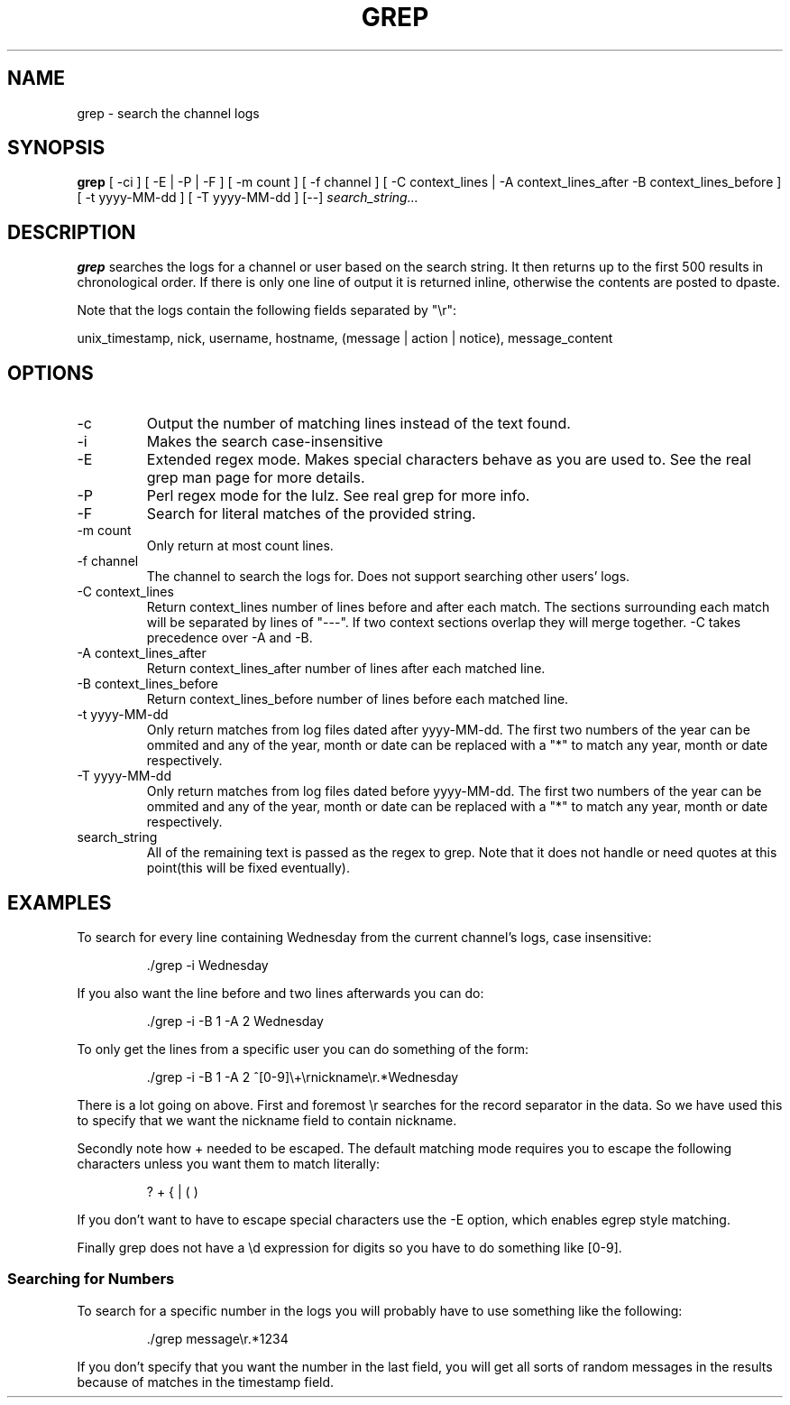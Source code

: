 .TH GREP 1
.SH NAME
grep \- search the channel logs
.SH SYNOPSIS
.B grep
[ -ci ] [ -E | -P | -F ] [ -m count ] [ -f channel ]
[ -C context_lines | -A context_lines_after -B context_lines_before ]
[ -t yyyy-MM-dd ] [ -T yyyy-MM-dd ]
[--]
.IR search_string...
.SH DESCRIPTION
.B grep
searches the logs for a channel or user based on the search string. It then returns up to the first 500 results in chronological order. If there is only one line of output it is returned inline, otherwise the contents are posted to dpaste.

Note that the logs contain the following fields separated by "\\r":

unix_timestamp, nick, username, hostname, (message | action | notice), message_content
.SH OPTIONS
.IP -c
Output the number of matching lines instead of the text found.
.IP -i
Makes the search case-insensitive
.IP -E
Extended regex mode. Makes special characters behave as you are used to. See the real grep man page for more details.
.IP -P
Perl regex mode for the lulz. See real grep for more info.
.IP -F
Search for literal matches of the provided string.
.IP "-m count"
Only return at most count lines.
.IP "-f channel"
The channel to search the logs for. Does not support searching other users' logs.
.IP "-C context_lines"
Return context_lines number of lines before and after each match. The sections surrounding each match will be separated by lines of "---". If two context sections overlap they will merge together. -C takes precedence over -A and -B.
.IP "-A context_lines_after"
Return context_lines_after number of lines after each matched line.
.IP "-B context_lines_before"
Return context_lines_before number of lines before each matched line.
.IP "-t yyyy-MM-dd"
Only return matches from log files dated after yyyy-MM-dd. The first two numbers of the year can be ommited and any of the year, month or date can be replaced with a "*" to match any year, month or date respectively.
.IP "-T yyyy-MM-dd"
Only return matches from log files dated before yyyy-MM-dd. The first two numbers of the year can be ommited and any of the year, month or date can be replaced with a "*" to match any year, month or date respectively.
.IP search_string
All of the remaining text is passed as the regex to grep. Note that it does not handle or need quotes at this point(this will be fixed eventually).
.SH EXAMPLES
To search for every line containing Wednesday from the current channel's logs, case insensitive:
.PP
.nf
.RS
\&./grep -i Wednesday
.RE
.fi
.PP
If you also want the line before and two lines afterwards you can do:
.PP
.nf
.RS
\&./grep -i -B 1 -A 2 Wednesday
.RE
.fi
.PP
To only get the lines from a specific user you can do something of the form:
.PP
.nf
.RS
\&./grep -i -B 1 -A 2 ^[0-9]\\+\\rnickname\\r.*Wednesday
.RE
.fi
.PP
There is a lot going on above. First and foremost \\r searches for the record separator in the data. So we have used this to specify that we want the nickname field to contain nickname.
.PP
Secondly note how + needed to be escaped. The default matching mode requires you to escape the following characters unless you want them to match literally:
.PP
.nf
.RS
? + { | ( )
.RE
.fi
.PP
If you don't want to have to escape special characters use the -E option, which enables egrep style matching.
.PP
Finally grep does not have a \\d expression for digits so you have to do something like [0-9].
.SS Searching for Numbers
To search for a specific number in the logs you will probably have to use something like the following:
.PP
.nf
.RS
\&./grep message\\r.*1234
.RE
.fi
.PP
If you don't specify that you want the number in the last field, you will get all sorts of random messages in the results because of matches in the timestamp field.
